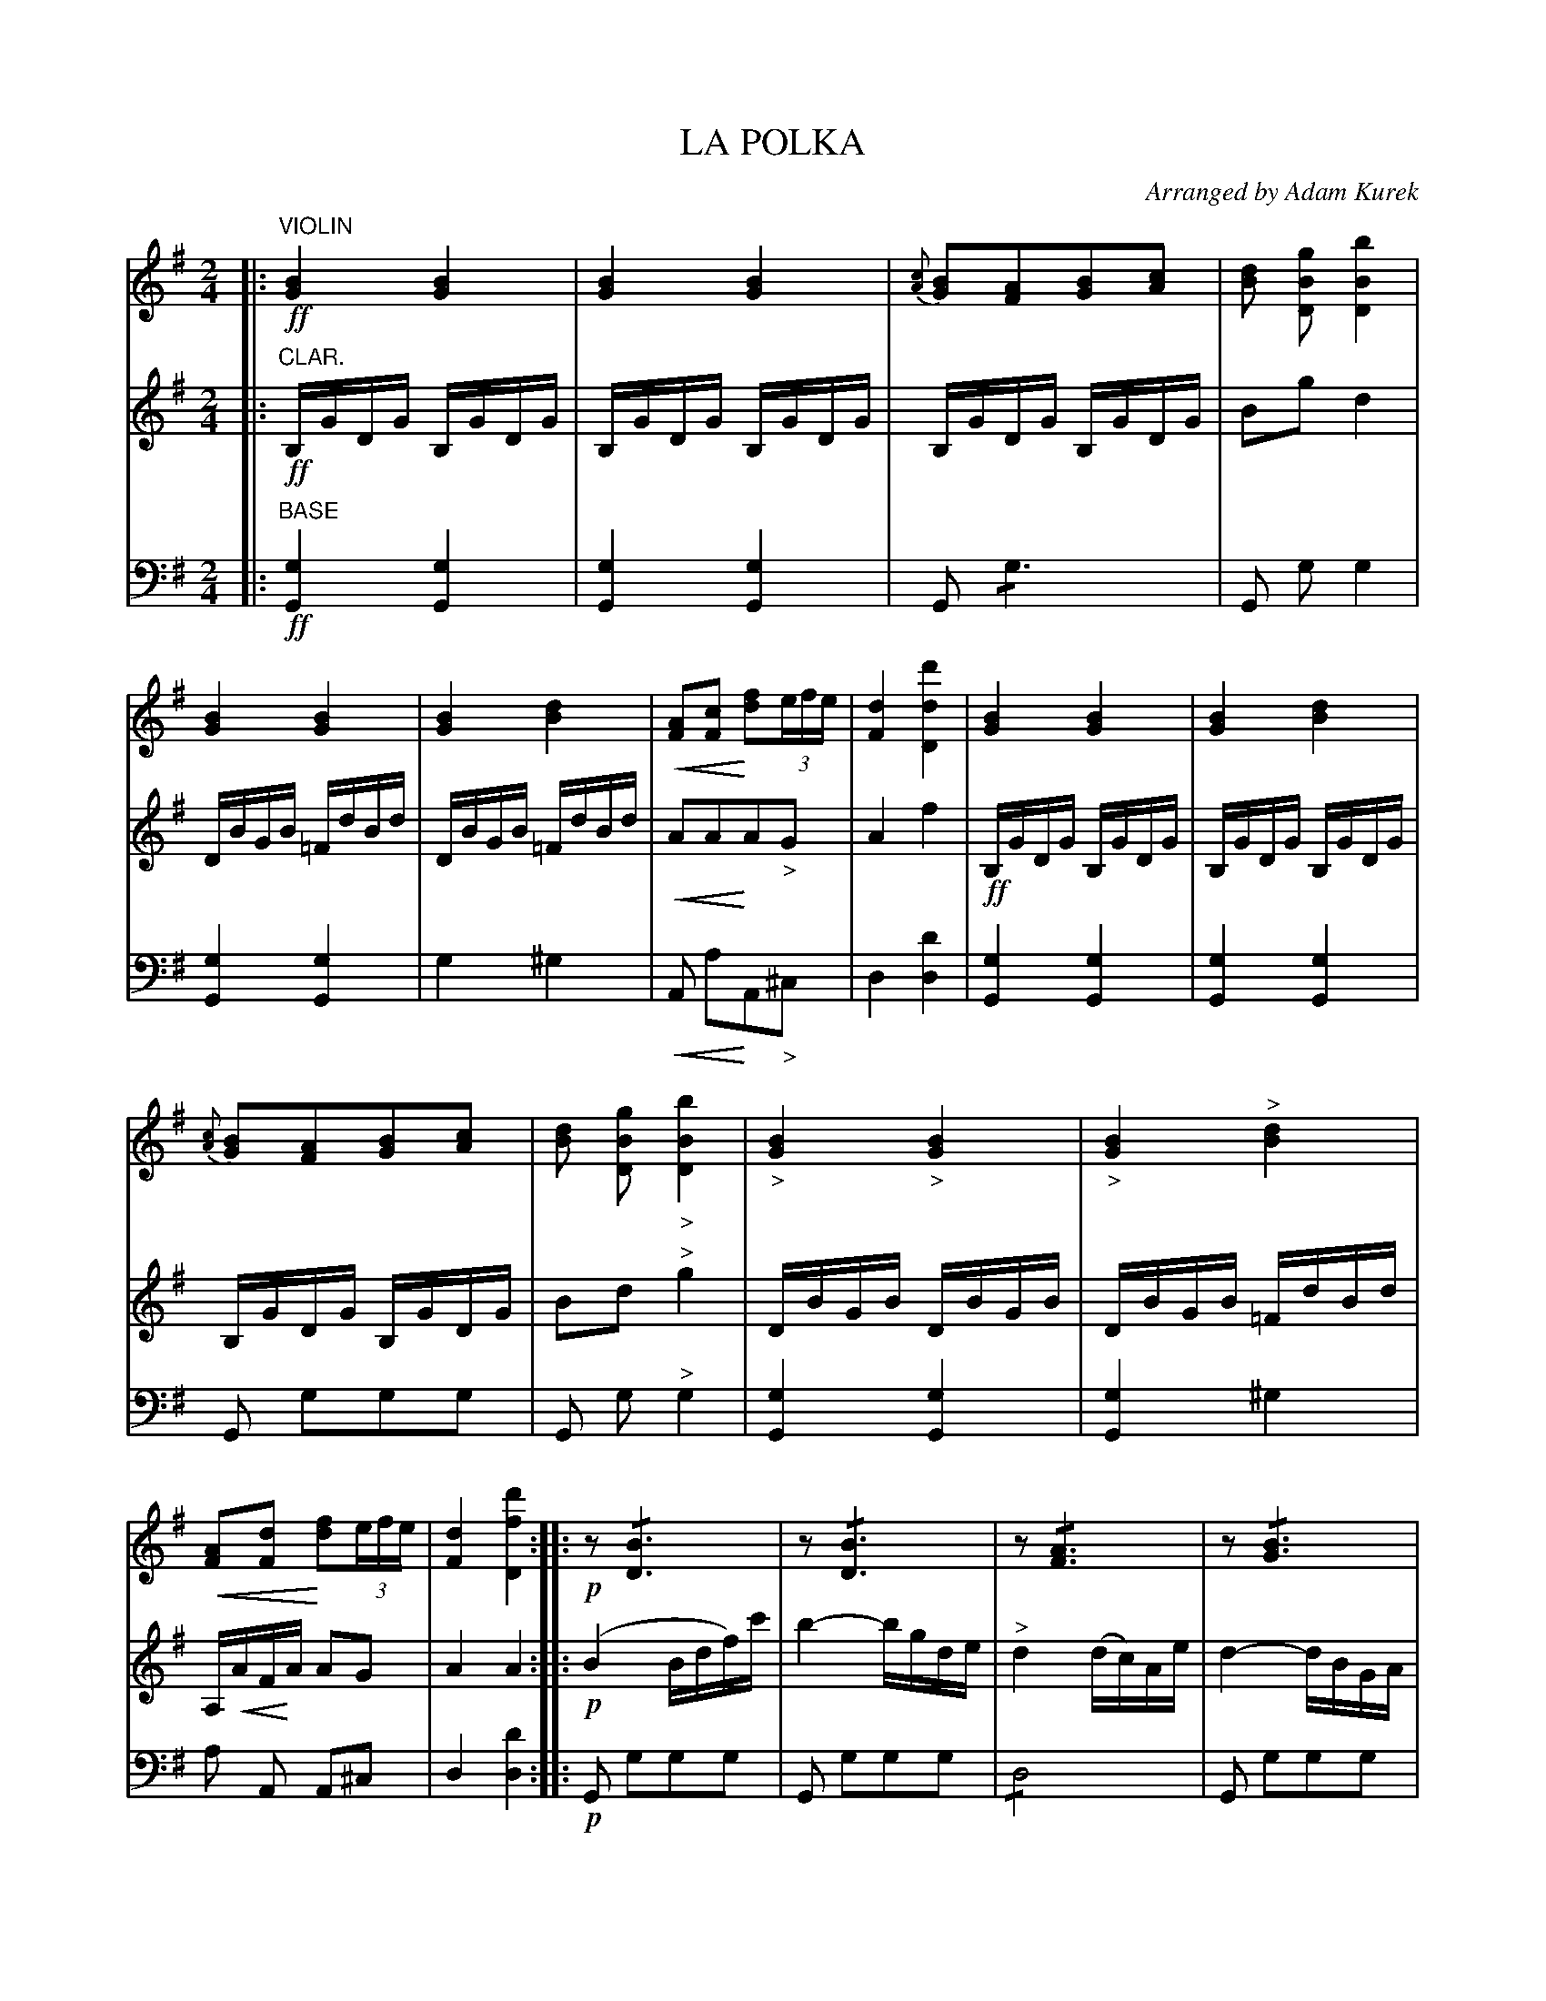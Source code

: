 X: 1641
T: LA POLKA
O: Arranged by Adam Kurek
B: Oliver Ditson "The Boston Collection of Instrumental Music" 1910 p.164-165
F: http://conquest.imslp.info/files/imglnks/usimg/8/8f/IMSLP175643-PMLP309456-bostoncollection00bost_bw.pdf
%: 2012 John Chambers <jc:trillian.mit.edu>
U: Q=!diminuendo(!
U: q=!diminuendo)!
U: P=!crescendo(!
U: p=!crescendo)!
M: 2/4
L: 1/16
K: G
% -------------------------
V: 1
|: "VIOLIN"\
!ff![B4G4][B4G4] | [B4G4][B4G4] | {[cA]}[B2G2][A2F2][B2G2][c2A2] | [d2B2] [g2B2D2] [b4B4D4] |\
[B4G4][B4G4] | [B4G4][d4B4] | P[A2F2][c2F2]p [f2d2](3efe | [d4F4] [d'4d4D4] |\
[B4G4][B4G4] | [B4G4][d4B4] |
{[cA]}[B2G2][A2F2][B2G2][c2A2] | [d2B2] [g2B2D2] "_>"[b4B4D4] |\
"_>"[B4G4]"_>"[B4G4] | "_>"[B4G4]"^>"[d4B4] | P[A2F2][d2F2]p [f2d2](3efe | [d4F4] [d'4f4D4] :|\
|: !p!\
z2 !/![B6D6] | z2 !/![B6D6] | z2 !/![A6F6] | z2 !/![B6G6] |
z2 !/![B6G6] | z2 !/![B6G6] | [^A2F2][A2F2][A2F2][A2F2] | [B2F2][B2F2][B2F2]z2 |\
z2!/![B6D6] |  z2!/![B6D6] | z2[A2F2] [A4F4] | z2!/![B6D6] |\
z2!/![B6D6] | z2[B2D2] [B4D4] | z2[A2F2] "_>"[A4F4] | [B2G2][g4B4D4]z2 "_FINE"H|]
[B2G2][B2G2] [B4G4] | [B2G2][B2G2] [B4G4] | [A2E2]c2 [A2E2] a2 | [g2e2]z2 e'4 |\
[B2G2][B2G2] [B4G4] | [B2G2]z2 [B2G2]z2 | !/![^A8F8] | [B2F2B,2]z2 "^>"[a4B4] |\
[B2G2][B2G2] [B4G4] | [B2G2][B2G2] [B4G4] | A2c2e2a2 | [g2e2]z2 [e4B4E4] |
[B2G2][B2G2] [B4G4] | [B2G2][B2G2] [B4G4] | P!/![^A8F8]p | [B2F2]z2 " ^>"[f4B4] |\
z2 [A2^D2][A2D2][A2D2] | [B4E4] [B2G2][B2G2] | z2!/![B6^G6] | z2!/![c6E6] |\
c'2f2 (f2ga) | c'3b (agfe) |
^d3c (BAGF) | [E2B,2]z2 "^>"[E4B,4] |\
z2[A2F2][A2F2][A2F2] | z2[B2G2] [B4G4] | z2[B2^G2][B2G2][B2G2] | z2[c2E2][c2E2][c2E2] |\
z2[A2F2][A2F2][A2F2] | [B2G2][B2G2] [B4G4] | z2[^F2^D2][F2D2][F2D2] | [E2G,2]z2 z4 "_D.C."|]
% -------------------------
V: 2
|: "CLAR."\
!ff!B,GDG B,GDG | B,GDG B,GDG | B,GDG B,GDG | B2g2 d4 |
DBGB =FdBd | DBGB =FdBd | PA2A2pA2"_>"G2 | A4 f4 |
!ff!B,GDG B,GDG | B,GDG B,GDG | B,GDG B,GDG | B2d2 "^>"g4 |
DBGB DBGB | DBGB =FdBd | A,PAFpA A2G2 | A4 A4 :|
|:!p!\
(B4 Bdf)c' | b4- bgde | "^>"d4 (dc)Ae | d4- dBGA |
(B4 Bd)gc' | "^>"b4 (bg).d.e | "^>"f4- fe^cd | B2d2B2z2 |
"^>"B4 Bdgc' | b4- bgde | "^>"d4- dcAe | "^>"d4- dB.G.A |
B4- Bdgc' | "^>"b4- bg.d.e | d4- dcAd | G2 g4 z2 "_FINE"H|]
(g2f2)(f2e2) | (e2^d2)(d2e2) | c2e2a2c'2 | b2z2"^>"g4 |
(g2f2)(f2e2) | (e2^d2)(d2e2) | ^c2^d2e2f2 | B2z2"^>"^d4 |
(g2f2)(f2e2) | (e2^d2)(d2e2) | c2e2a2c'2 | b2z2"^>"g4 |
(g2f2)(f2e2) | {f}(e2^d2)(d2e2) | ^c2P^d2pe2f2 | ^d2z2 "^>"d4 |
{c}c2B2e2f2 | g2f2e4 | =f2e2a2b2 | c'2b2a4 |
a2^d2 d2A2 | E2G2G2G2 | B2F2 F2z2 | G2z2 "_>"G4 |
{d}c2B2e2f2 | {a}g2f2 e4 | {g}=f2e2a2b2 | c'2b2 a4 |
c'2f2 (f2ga) | c'3b agfe | ^d3c BAGF | E2z2 z4 "_D.C."|]
% -------------------------
V: 3 clef=bass middle=d
|: "BASE"\
!ff![g4G4] [g4G4] | [g4G4] [g4G4] | G2 !/!g6 | G2 g2 g4 |
[g4G4] [g4G4] | g4 ^g4 | PA2 a2pA2"_>"^c2 | d4 [d'4d4] |
[g4G4] [g4G4] | [g4G4] [g4G4] | G2 g2g2g2 | G2 g2 "^>"g4 |
[g4G4] [g4G4] | [g4G4] ^g4 | a2 A2 A2^c2 | d4 [d'4d4] :|
|:!p!\
G2 g2g2g2 | G2 g2g2g2 | !/!d8 | G2 g2g2g2 |
G2 g2g2g2 | G2 g2g2g2 | f2f2 F2F2 | B2B2B2z2 |
G2 g2g2g2 | G2 g2g2g2 | d2d'2 "_>"d'4 | G2 g2g2g2 |
G2 g2g2g2 | G2 g2g4 | d2d'2 "_>"d'4 | g2 [g4G4] z2 "_FINE"H|]
e2e2 e4 | e2e2 e4 | E2 e2e2e2 | e2z2 "^>"e4 |
e2e2 e4 | e2z2 e2z2 | !/!f8 | f2z2 "^>"B4 |
e2e2 e4 | e2e2 e4 | !/!e8 | e2z2 "^>"e4 |
e2e2 e4 | e2e2 e4 | P!/!f8p | B2z2 "^>"B4 |
d2 b2b2b2 | e2e2 E4 | !/!e8 | A2 a2 a4 |
a2 A2A2^d2 | B2 b2b2b2 | B2 b2b2z2 | e2z2 "_>"E4 |
B2 b2b2b2 | E2 e2 "^>"e4 | E2 e2e2e2 | A2 a2a2z2 |
A2^d2d2d2 | e2B2 B4 | !/!B8 | e2z2 z4 "_D.C."|]

